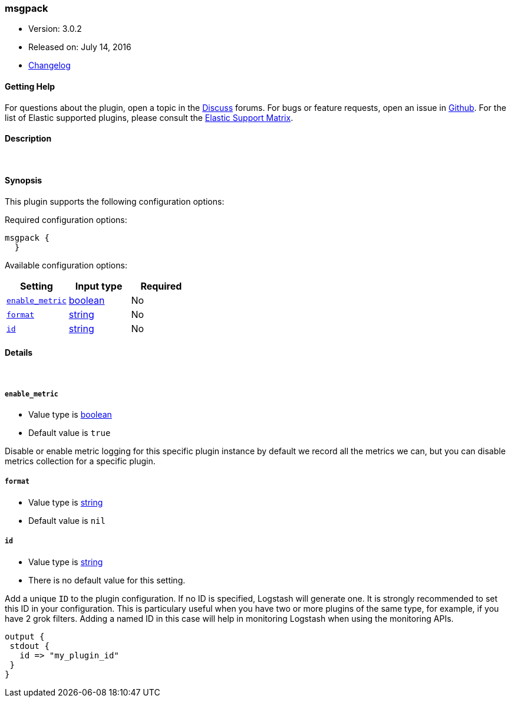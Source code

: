 [[plugins-codecs-msgpack]]
=== msgpack

* Version: 3.0.2
* Released on: July 14, 2016
* https://github.com/logstash-plugins/logstash-codec-msgpack/blob/master/CHANGELOG.md#302[Changelog]



==== Getting Help

For questions about the plugin, open a topic in the http://discuss.elastic.co[Discuss] forums. For bugs or feature requests, open an issue in https://github.com/elastic/logstash[Github].
For the list of Elastic supported plugins, please consult the https://www.elastic.co/support/matrix#show_logstash_plugins[Elastic Support Matrix].

==== Description



&nbsp;

==== Synopsis

This plugin supports the following configuration options:

Required configuration options:

[source,json]
--------------------------
msgpack {
  }
--------------------------



Available configuration options:

[cols="<,<,<",options="header",]
|=======================================================================
|Setting |Input type|Required
| <<plugins-codecs-msgpack-enable_metric>> |<<boolean,boolean>>|No
| <<plugins-codecs-msgpack-format>> |<<string,string>>|No
| <<plugins-codecs-msgpack-id>> |<<string,string>>|No
|=======================================================================


==== Details

&nbsp;

[[plugins-codecs-msgpack-enable_metric]]
===== `enable_metric` 

  * Value type is <<boolean,boolean>>
  * Default value is `true`

Disable or enable metric logging for this specific plugin instance
by default we record all the metrics we can, but you can disable metrics collection
for a specific plugin.

[[plugins-codecs-msgpack-format]]
===== `format` 

  * Value type is <<string,string>>
  * Default value is `nil`



[[plugins-codecs-msgpack-id]]
===== `id` 

  * Value type is <<string,string>>
  * There is no default value for this setting.

Add a unique `ID` to the plugin configuration. If no ID is specified, Logstash will generate one. 
It is strongly recommended to set this ID in your configuration. This is particulary useful 
when you have two or more plugins of the same type, for example, if you have 2 grok filters. 
Adding a named ID in this case will help in monitoring Logstash when using the monitoring APIs.

[source,ruby]
---------------------------------------------------------------------------------------------------
output {
 stdout {
   id => "my_plugin_id"
 }
}
---------------------------------------------------------------------------------------------------



